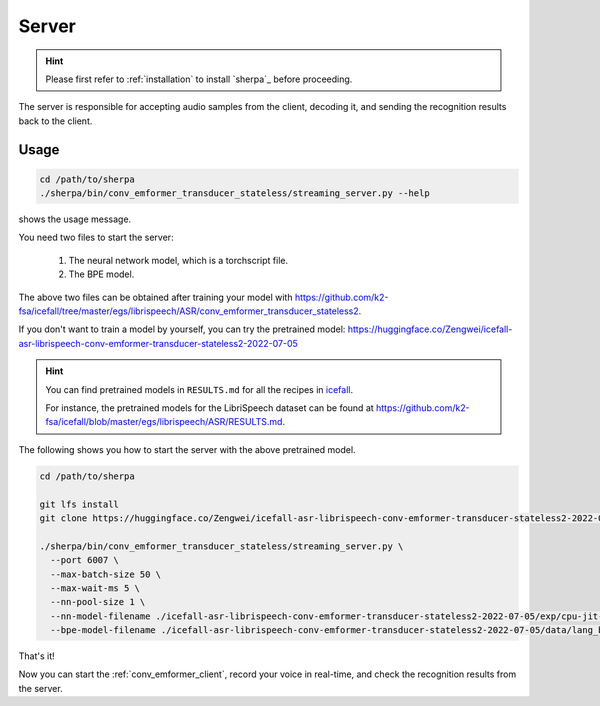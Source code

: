
.. _conv_emformer_server:

Server
======

.. hint::

   Please first refer to :ref:`installation` to install `sherpa`_
   before proceeding.

The server is responsible for accepting audio samples from the client,
decoding it, and sending the recognition results back to the client.


Usage
-----

.. code-block::

   cd /path/to/sherpa
   ./sherpa/bin/conv_emformer_transducer_stateless/streaming_server.py --help

shows the usage message.

You need two files to start the server:

  1. The neural network model, which is a torchscript file.
  2. The BPE model.

The above two files can be obtained after training your model
with `<https://github.com/k2-fsa/icefall/tree/master/egs/librispeech/ASR/conv_emformer_transducer_stateless2>`_.

If you don't want to train a model by yourself, you can try the
pretrained model: `<https://huggingface.co/Zengwei/icefall-asr-librispeech-conv-emformer-transducer-stateless2-2022-07-05>`_

.. hint::

   You can find pretrained models in ``RESULTS.md`` for all the recipes in
   `icefall <https://github.com/k2-fsa/icefall>`_.

   For instance, the pretrained models for the LibriSpeech dataset can be
   found at `<https://github.com/k2-fsa/icefall/blob/master/egs/librispeech/ASR/RESULTS.md>`_.

The following shows you how to start the server with the above pretrained model.

.. code-block:: bash

    cd /path/to/sherpa

    git lfs install
    git clone https://huggingface.co/Zengwei/icefall-asr-librispeech-conv-emformer-transducer-stateless2-2022-07-05

    ./sherpa/bin/conv_emformer_transducer_stateless/streaming_server.py \
      --port 6007 \
      --max-batch-size 50 \
      --max-wait-ms 5 \
      --nn-pool-size 1 \
      --nn-model-filename ./icefall-asr-librispeech-conv-emformer-transducer-stateless2-2022-07-05/exp/cpu-jit-epoch-30-avg-10-torch-1.10.0.pt \
      --bpe-model-filename ./icefall-asr-librispeech-conv-emformer-transducer-stateless2-2022-07-05/data/lang_bpe_500/bpe.model

That's it!

Now you can start the :ref:`conv_emformer_client`, record your voice in real-time,
and check the recognition results from the server.

